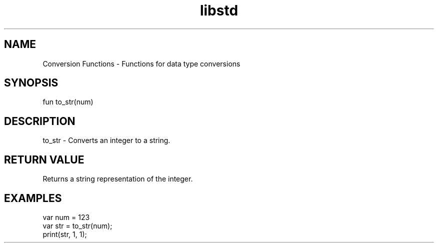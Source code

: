.TH libstd 1 "06 Juillet 2024" "1.0" "LibStd man page"
.SH NAME
    Conversion Functions - Functions for data type conversions

.SH SYNOPSIS
    fun to_str(num)

.SH DESCRIPTION
    to_str - Converts an integer to a string.

.SH RETURN VALUE
    Returns a string representation of the integer.

.SH EXAMPLES
    var num = 123
    var str = to_str(num);
    print(str, 1, 1);
